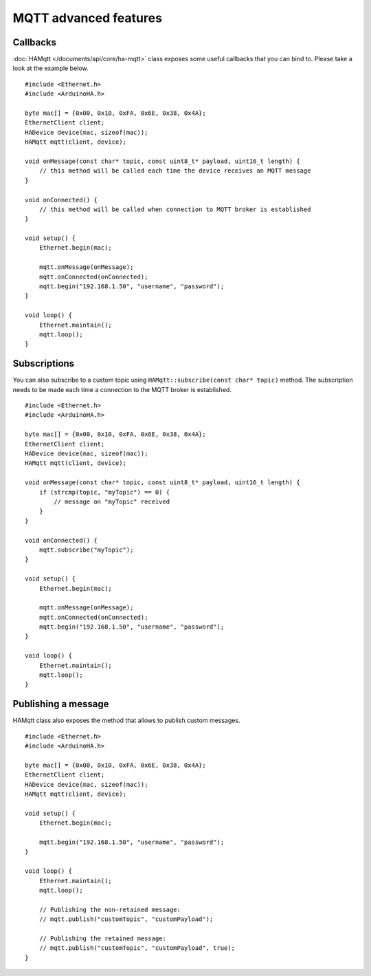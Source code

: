 MQTT advanced features
======================

Callbacks
---------

:doc:`HAMqtt </documents/api/core/ha-mqtt>` class exposes some useful callbacks that you can bind to.
Please take a look at the example below.

::

    #include <Ethernet.h>
    #include <ArduinoHA.h>

    byte mac[] = {0x00, 0x10, 0xFA, 0x6E, 0x38, 0x4A};
    EthernetClient client;
    HADevice device(mac, sizeof(mac));
    HAMqtt mqtt(client, device);

    void onMessage(const char* topic, const uint8_t* payload, uint16_t length) {
        // this method will be called each time the device receives an MQTT message
    }

    void onConnected() {
        // this method will be called when connection to MQTT broker is established
    }

    void setup() {
        Ethernet.begin(mac);

        mqtt.onMessage(onMessage);
        mqtt.onConnected(onConnected);
        mqtt.begin("192.168.1.50", "username", "password");
    }

    void loop() {
        Ethernet.maintain();
        mqtt.loop();
    }

Subscriptions
-------------

You can also subscribe to a custom topic using ``HAMqtt::subscribe(const char* topic)`` method.
The subscription needs to be made each time a connection to the MQTT broker is established.

::

    #include <Ethernet.h>
    #include <ArduinoHA.h>

    byte mac[] = {0x00, 0x10, 0xFA, 0x6E, 0x38, 0x4A};
    EthernetClient client;
    HADevice device(mac, sizeof(mac));
    HAMqtt mqtt(client, device);

    void onMessage(const char* topic, const uint8_t* payload, uint16_t length) {
        if (strcmp(topic, "myTopic") == 0) {
            // message on "myTopic" received
        }
    }

    void onConnected() {
        mqtt.subscribe("myTopic");
    }

    void setup() {
        Ethernet.begin(mac);

        mqtt.onMessage(onMessage);
        mqtt.onConnected(onConnected);
        mqtt.begin("192.168.1.50", "username", "password");
    }

    void loop() {
        Ethernet.maintain();
        mqtt.loop();
    }

Publishing a message
--------------------

HAMqtt class also exposes the method that allows to publish custom messages.

::

    #include <Ethernet.h>
    #include <ArduinoHA.h>

    byte mac[] = {0x00, 0x10, 0xFA, 0x6E, 0x38, 0x4A};
    EthernetClient client;
    HADevice device(mac, sizeof(mac));
    HAMqtt mqtt(client, device);

    void setup() {
        Ethernet.begin(mac);

        mqtt.begin("192.168.1.50", "username", "password");
    }

    void loop() {
        Ethernet.maintain();
        mqtt.loop();

        // Publishing the non-retained message:
        // mqtt.publish("customTopic", "customPayload");

        // Publishing the retained message:
        // mqtt.publish("customTopic", "customPayload", true);
    }